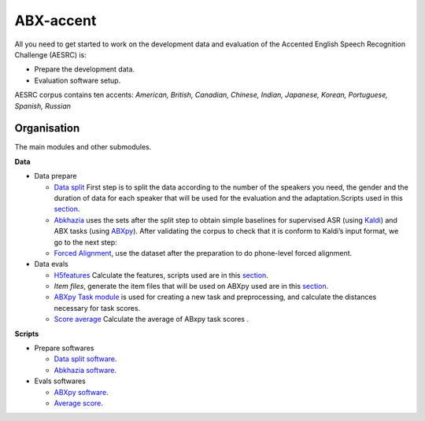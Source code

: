 ABX-accent 
==============
All you need to get started to work on the development data and evaluation of the Accented English Speech Recognition Challenge (AESRC) is:

- Prepare the development data.
- Evaluation software setup.
 
AESRC corpus contains ten accents: *American, British, Canadian, Chinese, Indian, Japanese, Korean, Portuguese, Spanish, Russian*
 
Organisation
------------

The main modules and other submodules.

**Data**

- Data prepare

  - `Data split <https://github.com/bootphon/ABX-accent/tree/main/abx-accent/data/prepare/data_splits>`_ First step is to split the data according to the number of the speakers you need, the gender and the duration of data for each speaker that will be used for the evaluation   and the adaptation.Scripts used in this `section <https://github.com/bootphon/ABX-accent/tree/main/abx-accent/scripts/prepare/splits>`_.

  - `Abkhazia <https://github.com/bootphon/abkhazia/tree/aesrc>`__ uses the sets after the split step to obtain simple baselines for supervised ASR (using `Kaldi <http://kaldi-asr.org>`_) and ABX tasks (using `ABXpy <https://github.com/bootphon/ABXpy>`_). After validating the corpus to check that it is conform to Kaldi’s input format, we go to the next step:

  - `Forced Alignment <https://docs.cognitive-ml.fr/abkhazia/abkhazia_force_align.html>`_, use the dataset after the preparation to do phone-level forced alignment.

- Data evals

  - `H5features <http://h5features.readthedocs.org/en/latest/h5features.html>`_ Calculate the features, scripts used are in this `section <https://github.com/bootphon/AESRC/bin/evals/h5f>`_.

  - `Item files`, generate the item files that will be used on ABXpy used are in this `section <https://github.com/bootphon/AESRC/bin/evals/items>`_.

  - `ABXpy Task module <https://docs.cognitive-ml.fr/ABXpy/ABXpy.html#task-module>`_ is used for creating a new task and preprocessing, and calculate the distances necessary for task scores.

  - `Score average <https://github.com/bootphon/AESRC/results/average>`_ Calculate the average of ABxpy task scores .

**Scripts**

- Prepare softwares
 
  - `Data split software <https://github.com/bootphon/ABX-accent/tree/main/abx-accent/scripts/prepare/splits>`_.
  - `Abkhazia software <https://github.com/bootphon/ABX-accent/tree/main/abx-accent/scripts/prepare/abkhazia>`_.
  
- Evals softwares
 
  - `ABXpy software <https://github.com/bootphon/ABX-accent/tree/main/abx-accent/scripts/eval/abx>`_.
  - `Average score <https://github.com/bootphon/ABX-accent/tree/main/abx-accent/scripts/eval/average>`_.


